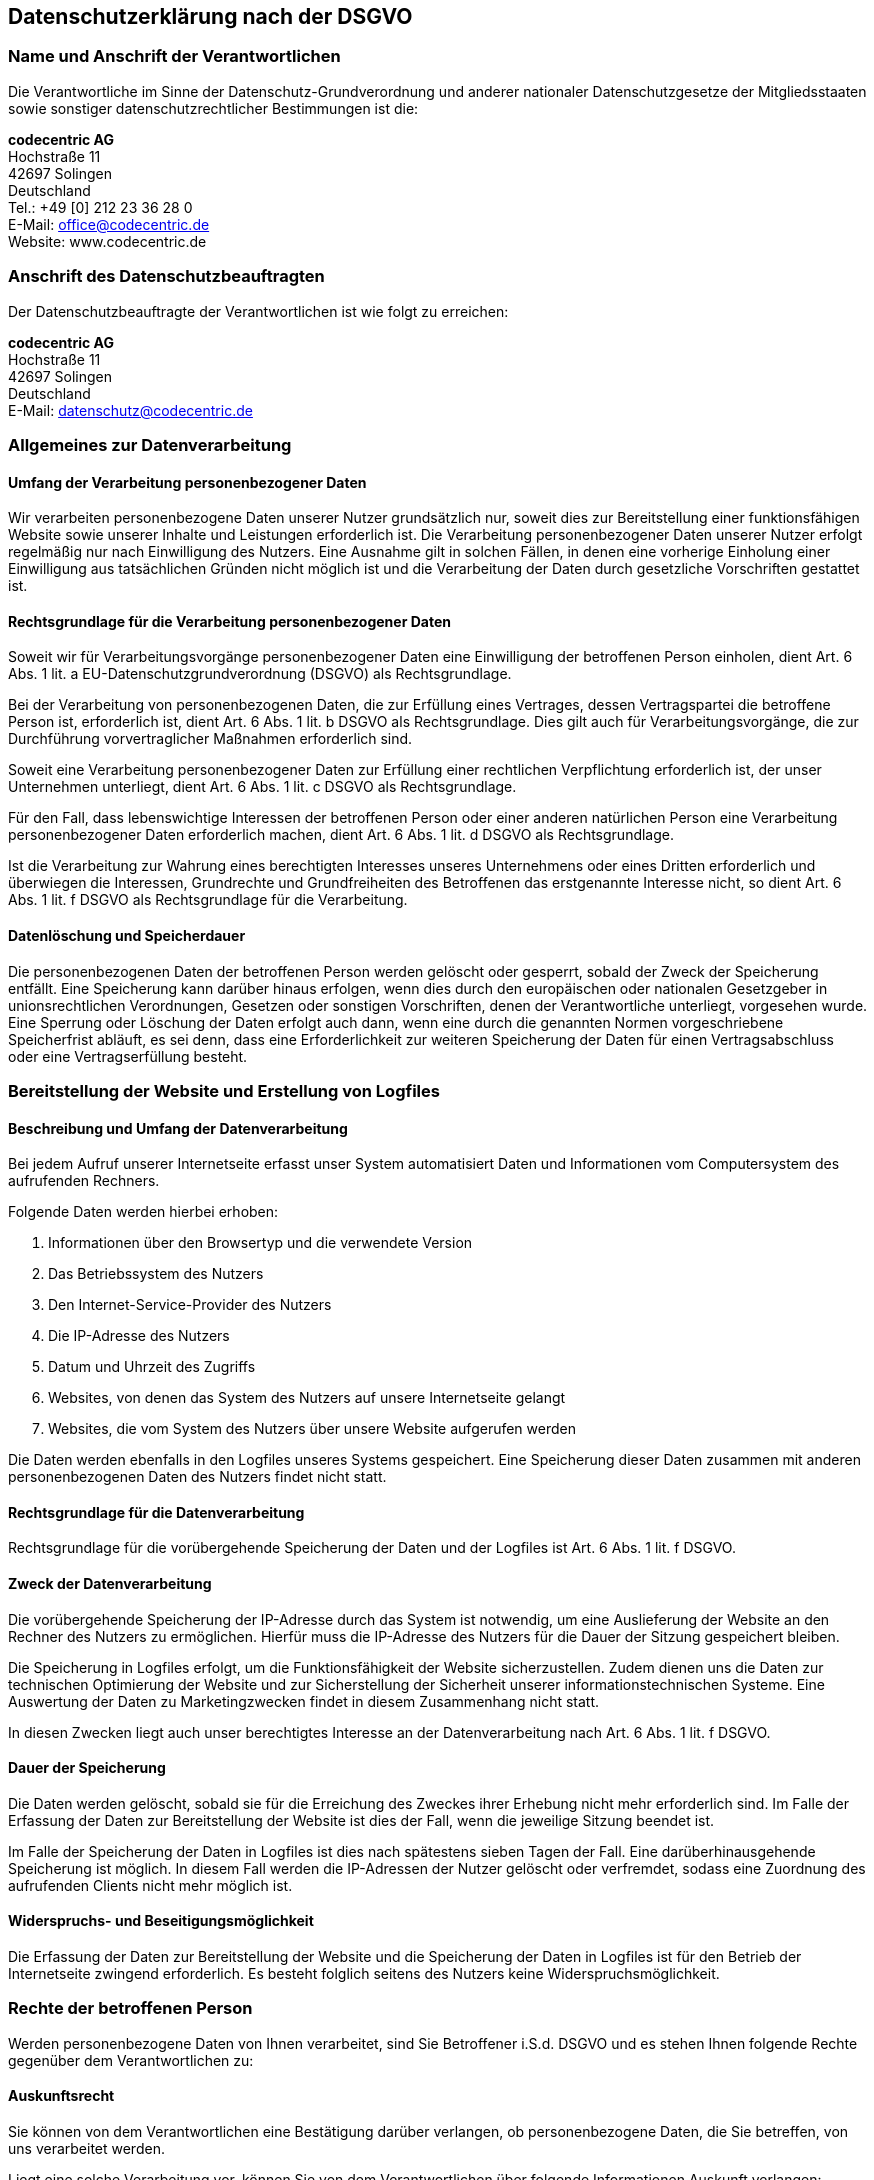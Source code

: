 == Datenschutzerklärung nach der DSGVO

=== Name und Anschrift der Verantwortlichen

Die Verantwortliche im Sinne der Datenschutz-Grundverordnung und anderer nationaler Datenschutzgesetze der Mitgliedsstaaten sowie sonstiger datenschutzrechtlicher Bestimmungen ist die:

[%hardbreaks]
*codecentric AG*
Hochstraße 11
42697 Solingen
Deutschland
Tel.: +49 [0] 212 23 36 28 0
E-Mail: office@codecentric.de
Website: www.codecentric.de

=== Anschrift des Datenschutzbeauftragten

Der Datenschutzbeauftragte der Verantwortlichen ist wie folgt zu erreichen:

[%hardbreaks]
*codecentric AG*
Hochstraße 11
42697 Solingen
Deutschland
E-Mail: datenschutz@codecentric.de

=== Allgemeines zur Datenverarbeitung

==== Umfang der Verarbeitung personenbezogener Daten

Wir verarbeiten personenbezogene Daten unserer Nutzer grundsätzlich nur, soweit dies zur Bereitstellung einer funktionsfähigen Website sowie unserer Inhalte und Leistungen erforderlich ist. Die Verarbeitung personenbezogener Daten unserer Nutzer erfolgt regelmäßig nur nach Einwilligung des Nutzers. Eine Ausnahme gilt in solchen Fällen, in denen eine vorherige Einholung einer Einwilligung aus tatsächlichen Gründen nicht möglich ist und die Verarbeitung der Daten durch gesetzliche Vorschriften gestattet ist.

==== Rechtsgrundlage für die Verarbeitung personenbezogener Daten

Soweit wir für Verarbeitungsvorgänge personenbezogener Daten eine Einwilligung der betroffenen Person einholen, dient Art. 6 Abs. 1 lit. a EU-Datenschutzgrundverordnung (DSGVO) als Rechtsgrundlage.

Bei der Verarbeitung von personenbezogenen Daten, die zur Erfüllung eines Vertrages, dessen Vertragspartei die betroffene Person ist, erforderlich ist, dient Art. 6 Abs. 1 lit. b DSGVO als Rechtsgrundlage. Dies gilt auch für Verarbeitungsvorgänge, die zur Durchführung vorvertraglicher Maßnahmen erforderlich sind.

Soweit eine Verarbeitung personenbezogener Daten zur Erfüllung einer rechtlichen Verpflichtung erforderlich ist, der unser Unternehmen unterliegt, dient Art. 6 Abs. 1 lit. c DSGVO als Rechtsgrundlage.

Für den Fall, dass lebenswichtige Interessen der betroffenen Person oder einer anderen natürlichen Person eine Verarbeitung personenbezogener Daten erforderlich machen, dient Art. 6 Abs. 1 lit. d DSGVO als Rechtsgrundlage.

Ist die Verarbeitung zur Wahrung eines berechtigten Interesses unseres Unternehmens oder eines Dritten erforderlich und überwiegen die Interessen, Grundrechte und Grundfreiheiten des Betroffenen das erstgenannte Interesse nicht, so dient Art. 6 Abs. 1 lit. f DSGVO als Rechtsgrundlage für die Verarbeitung.

==== Datenlöschung und Speicherdauer

Die personenbezogenen Daten der betroffenen Person werden gelöscht oder gesperrt, sobald der Zweck der Speicherung entfällt. Eine Speicherung kann darüber hinaus erfolgen, wenn dies durch den europäischen oder nationalen Gesetzgeber in unionsrechtlichen Verordnungen, Gesetzen oder sonstigen Vorschriften, denen der Verantwortliche unterliegt, vorgesehen wurde. Eine Sperrung oder Löschung der Daten erfolgt auch dann, wenn eine durch die genannten Normen vorgeschriebene Speicherfrist abläuft, es sei denn, dass eine Erforderlichkeit zur weiteren Speicherung der Daten für einen Vertragsabschluss oder eine Vertragserfüllung besteht.

=== Bereitstellung der Website und Erstellung von Logfiles

==== Beschreibung und Umfang der Datenverarbeitung

Bei jedem Aufruf unserer Internetseite erfasst unser System automatisiert Daten und Informationen vom Computersystem des aufrufenden Rechners.

Folgende Daten werden hierbei erhoben:

[arabic]
. Informationen über den Browsertyp und die verwendete Version
. Das Betriebssystem des Nutzers
. Den Internet-Service-Provider des Nutzers
. Die IP-Adresse des Nutzers
. Datum und Uhrzeit des Zugriffs
. Websites, von denen das System des Nutzers auf unsere Internetseite gelangt
. Websites, die vom System des Nutzers über unsere Website aufgerufen werden

Die Daten werden ebenfalls in den Logfiles unseres Systems gespeichert. Eine Speicherung dieser Daten zusammen mit anderen personenbezogenen Daten des Nutzers findet nicht statt.

==== Rechtsgrundlage für die Datenverarbeitung

Rechtsgrundlage für die vorübergehende Speicherung der Daten und der Logfiles ist Art. 6 Abs. 1 lit. f DSGVO.

==== Zweck der Datenverarbeitung

Die vorübergehende Speicherung der IP-Adresse durch das System ist notwendig, um eine Auslieferung der Website an den Rechner des Nutzers zu ermöglichen. Hierfür muss die IP-Adresse des Nutzers für die Dauer der Sitzung gespeichert bleiben.

Die Speicherung in Logfiles erfolgt, um die Funktionsfähigkeit der Website sicherzustellen. Zudem dienen uns die Daten zur technischen Optimierung der Website und zur Sicherstellung der Sicherheit unserer informationstechnischen Systeme. Eine Auswertung der Daten zu Marketingzwecken findet in diesem Zusammenhang nicht statt.

In diesen Zwecken liegt auch unser berechtigtes Interesse an der Datenverarbeitung nach Art. 6 Abs. 1 lit. f DSGVO.

==== Dauer der Speicherung

Die Daten werden gelöscht, sobald sie für die Erreichung des Zweckes ihrer Erhebung nicht mehr erforderlich sind. Im Falle der Erfassung der Daten zur Bereitstellung der Website ist dies der Fall, wenn die jeweilige Sitzung beendet ist.

Im Falle der Speicherung der Daten in Logfiles ist dies nach spätestens sieben Tagen der Fall. Eine darüberhinausgehende Speicherung ist möglich. In diesem Fall werden die IP-Adressen der Nutzer gelöscht oder verfremdet, sodass eine Zuordnung des aufrufenden Clients nicht mehr möglich ist.

==== Widerspruchs- und Beseitigungsmöglichkeit

Die Erfassung der Daten zur Bereitstellung der Website und die Speicherung der Daten in Logfiles ist für den Betrieb der Internetseite zwingend erforderlich. Es besteht folglich seitens des Nutzers keine Widerspruchsmöglichkeit.

=== Rechte der betroffenen Person

Werden personenbezogene Daten von Ihnen verarbeitet, sind Sie Betroffener i.S.d. DSGVO und es stehen Ihnen folgende Rechte gegenüber dem Verantwortlichen zu:

==== Auskunftsrecht

Sie können von dem Verantwortlichen eine Bestätigung darüber verlangen, ob personenbezogene Daten, die Sie betreffen, von uns verarbeitet werden.

Liegt eine solche Verarbeitung vor, können Sie von dem Verantwortlichen über folgende Informationen Auskunft verlangen:

{empty}(1) die Zwecke, zu denen die personenbezogenen Daten verarbeitet werden;

{empty}(2) die Kategorien von personenbezogenen Daten, welche verarbeitet werden;

{empty}(3) die Empfänger bzw. die Kategorien von Empfängern, gegenüber denen die Sie betreffenden personenbezogenen Daten offengelegt wurden oder noch offengelegt werden;

{empty}(4) die geplante Dauer der Speicherung der Sie betreffenden personenbezogenen Daten oder, falls konkrete Angaben hierzu nicht möglich sind, Kriterien für die Festlegung der Speicherdauer;

{empty}(5) das Bestehen eines Rechts auf Berichtigung oder Löschung der Sie betreffenden personenbezogenen Daten, eines Rechts auf Einschränkung der Verarbeitung durch den Verantwortlichen oder eines Widerspruchsrechts gegen diese Verarbeitung;

{empty}(6) das Bestehen eines Beschwerderechts bei einer Aufsichtsbehörde;

{empty}(7) alle verfügbaren Informationen über die Herkunft der Daten, wenn die personenbezogenen Daten nicht bei der betroffenen Person erhoben werden;

{empty}(8) das Bestehen einer automatisierten Entscheidungsfindung einschließlich Profiling gemäß Art. 22 Abs. 1 und 4 DSGVO und – zumindest in diesen Fällen – aussagekräftige Informationen über die involvierte Logik sowie die Tragweite und die angestrebten Auswirkungen einer derartigen Verarbeitung für die betroffene Person.

Ihnen steht das Recht zu, Auskunft darüber zu verlangen, ob die Sie betreffenden personenbezogenen Daten in ein Drittland oder an eine internationale Organisation übermittelt werden. In diesem Zusammenhang können Sie verlangen, über die geeigneten Garantien gem. Art. 46 DSGVO im Zusammenhang mit der Übermittlung unterrichtet zu werden.

==== Recht auf Berichtigung

Sie haben ein Recht auf Berichtigung und/oder Vervollständigung gegenüber dem Verantwortlichen, sofern die verarbeiteten personenbezogenen Daten, die Sie betreffen, unrichtig oder unvollständig sind. Der Verantwortliche hat die Berichtigung unverzüglich vorzunehmen.

==== Recht auf Einschränkung der Verarbeitung

Unter den folgenden Voraussetzungen können Sie die Einschränkung der Verarbeitung der Sie betreffenden personenbezogenen Daten verlangen:

{empty}(1) wenn Sie die Richtigkeit der Sie betreffenden personenbezogenen für eine Dauer bestreiten, die es dem Verantwortlichen ermöglicht, die Richtigkeit der personenbezogenen Daten zu überprüfen;

{empty}(2) die Verarbeitung unrechtmäßig ist und Sie die Löschung der personenbezogenen Daten ablehnen und stattdessen die Einschränkung der Nutzung der personenbezogenen Daten verlangen;

{empty}(3) der Verantwortliche die personenbezogenen Daten für die Zwecke der Verarbeitung nicht länger benötigt, Sie diese jedoch zur Geltendmachung, Ausübung oder Verteidigung von Rechtsansprüchen benötigen, oder

{empty}(4) wenn Sie Widerspruch gegen die Verarbeitung gemäß Art. 21 Abs. 1 DSGVO eingelegt haben und noch nicht feststeht, ob die berechtigten Gründe des Verantwortlichen gegenüber Ihren Gründen überwiegen.

Wurde die Verarbeitung der Sie betreffenden personenbezogenen Daten eingeschränkt, dürfen diese Daten – von ihrer Speicherung abgesehen – nur mit Ihrer Einwilligung oder zur Geltendmachung, Ausübung oder Verteidigung von Rechtsansprüchen oder zum Schutz der Rechte einer anderen natürlichen oder juristischen Person oder aus Gründen eines wichtigen öffentlichen Interesses der Union oder eines Mitgliedstaats verarbeitet werden.

Wurde die Einschränkung der Verarbeitung nach den o.g. Voraussetzungen eingeschränkt, werden Sie von dem Verantwortlichen unterrichtet, bevor die Einschränkung aufgehoben wird.

==== Recht auf Löschung

===== Löschungspflicht

Sie können von dem Verantwortlichen verlangen, dass die Sie betreffenden personenbezogenen Daten unverzüglich gelöscht werden, und der Verantwortliche ist verpflichtet, diese Daten unverzüglich zu löschen, sofern einer der folgenden Gründe zutrifft:

{empty}(1) Die Sie betreffenden personenbezogenen Daten sind für die Zwecke, für die sie erhoben oder auf sonstige Weise verarbeitet wurden, nicht mehr notwendig.

{empty}(2) Sie widerrufen Ihre Einwilligung, auf die sich die Verarbeitung gem. Art. 6 Abs. 1 lit. a oder Art. 9 Abs. 2 lit. a DSGVO stützte, und es fehlt an einer anderweitigen Rechtsgrundlage für die Verarbeitung.

{empty}(3) Sie legen gem. Art. 21 Abs. 1 DSGVO Widerspruch gegen die Verarbeitung ein und es liegen keine vorrangigen berechtigten Gründe für die Verarbeitung vor, oder Sie legen gem. Art. 21 Abs. 2 DSGVO Widerspruch gegen die Verarbeitung ein.

{empty}(4) Die Sie betreffenden personenbezogenen Daten wurden unrechtmäßig verarbeitet.

{empty}(5) Die Löschung der Sie betreffenden personenbezogenen Daten ist zur Erfüllung einer rechtlichen Verpflichtung nach dem Unionsrecht oder dem Recht der Mitgliedstaaten erforderlich, dem der Verantwortliche unterliegt.

{empty}(6) Die Sie betreffenden personenbezogenen Daten wurden in Bezug auf angebotene Dienste der Informationsgesellschaft gemäß Art. 8 Abs. 1 DSGVO erhoben.

===== Information an Dritte

Hat der Verantwortliche die Sie betreffenden personenbezogenen Daten öffentlich gemacht und ist er gem. Art. 17 Abs. 1 DSGVO zu deren Löschung verpflichtet, so trifft er unter Berücksichtigung der verfügbaren Technologie und der Implementierungskosten angemessene Maßnahmen, auch technischer Art, um für die Datenverarbeitung Verantwortliche, die die personenbezogenen Daten verarbeiten, darüber zu informieren, dass Sie als betroffene Person von ihnen die Löschung aller Links zu diesen personenbezogenen Daten oder von Kopien oder Replikationen dieser personenbezogenen Daten verlangt haben.

===== Ausnahmen

Das Recht auf Löschung besteht nicht, soweit die Verarbeitung erforderlich ist

{empty}(1) zur Ausübung des Rechts auf freie Meinungsäußerung und Information;

{empty}(2) zur Erfüllung einer rechtlichen Verpflichtung, die die Verarbeitung nach dem Recht der Union oder der Mitgliedstaaten, dem der Verantwortliche unterliegt, erfordert, oder zur Wahrnehmung einer Aufgabe, die im öffentlichen Interesse liegt oder in Ausübung öffentlicher Gewalt erfolgt, die dem Verantwortlichen übertragen wurde;

{empty}(3) aus Gründen des öffentlichen Interesses im Bereich der öffentlichen Gesundheit gemäß Art. 9 Abs. 2 lit. h und i sowie Art. 9 Abs. 3 DSGVO;

{empty}(4) für im öffentlichen Interesse liegende Archivzwecke, wissenschaftliche oder historische Forschungszwecke oder für statistische Zwecke gem. Art. 89 Abs. 1 DSGVO, soweit das unter Abschnitt a) genannte Recht voraussichtlich die Verwirklichung der Ziele dieser Verarbeitung unmöglich macht oder ernsthaft beeinträchtigt, oder

{empty}(5) zur Geltendmachung, Ausübung oder Verteidigung von Rechtsansprüchen.

==== Recht auf Unterrichtung

Haben Sie das Recht auf Berichtigung, Löschung oder Einschränkung der Verarbeitung gegenüber dem Verantwortlichen geltend gemacht, ist dieser verpflichtet, allen Empfängern, denen die Sie betreffenden personenbezogenen Daten offengelegt wurden, diese Berichtigung oder Löschung der Daten oder Einschränkung der Verarbeitung mitzuteilen, es sei denn, dies erweist sich als unmöglich oder ist mit einem unverhältnismäßigen Aufwand verbunden.

Ihnen steht gegenüber dem Verantwortlichen das Recht zu, über diese Empfänger unterrichtet zu werden.

==== Recht auf Datenübertragbarkeit

Sie haben das Recht, die Sie betreffenden personenbezogenen Daten, die Sie dem Verantwortlichen bereitgestellt haben, in einem strukturierten, gängigen und maschinenlesbaren Format zu erhalten. Außerdem haben Sie das Recht diese Daten einem anderen Verantwortlichen ohne Behinderung durch den Verantwortlichen, dem die personenbezogenen Daten bereitgestellt wurden, zu übermitteln, sofern

{empty}(1) die Verarbeitung auf einer Einwilligung gem. Art. 6 Abs. 1 lit. a DSGVO oder Art. 9 Abs. 2 lit. a DSGVO oder auf einem Vertrag gem. Art. 6 Abs. 1 lit. b DSGVO beruht und

{empty}(2) die Verarbeitung mithilfe automatisierter Verfahren erfolgt.

In Ausübung dieses Rechts haben Sie ferner das Recht, zu erwirken, dass die Sie betreffenden personenbezogenen Daten direkt von einem Verantwortlichen einem anderen Verantwortlichen übermittelt werden, soweit dies technisch machbar ist. Freiheiten und Rechte anderer Personen dürfen hierdurch nicht beeinträchtigt werden.

Das Recht auf Datenübertragbarkeit gilt nicht für eine Verarbeitung personenbezogener Daten, die für die Wahrnehmung einer Aufgabe erforderlich ist, die im öffentlichen Interesse liegt oder in Ausübung öffentlicher Gewalt erfolgt, die dem Verantwortlichen übertragen wurde.

==== Widerspruchsrecht

Sie haben das Recht, aus Gründen, die sich aus ihrer besonderen Situation ergeben, jederzeit gegen die Verarbeitung der Sie betreffenden personenbezogenen Daten, die aufgrund von Art. 6 Abs. 1 lit. e oder f DSGVO erfolgt, Widerspruch einzulegen; dies gilt auch für ein auf diese Bestimmungen gestütztes Profiling.

Der Verantwortliche verarbeitet die Sie betreffenden personenbezogenen Daten nicht mehr, es sei denn, er kann zwingende schutzwürdige Gründe für die Verarbeitung nachweisen, die Ihre Interessen, Rechte und Freiheiten überwiegen, oder die Verarbeitung dient der Geltendmachung, Ausübung oder Verteidigung von Rechtsansprüchen.

Werden die Sie betreffenden personenbezogenen Daten verarbeitet, um Direktwerbung zu betreiben, haben Sie das Recht, jederzeit Widerspruch gegen die Verarbeitung der Sie betreffenden personenbezogenen Daten zum Zwecke derartiger Werbung einzulegen; dies gilt auch für das Profiling, soweit es mit solcher Direktwerbung in Verbindung steht.

Widersprechen Sie der Verarbeitung für Zwecke der Direktwerbung, so werden die Sie betreffenden personenbezogenen Daten nicht mehr für diese Zwecke verarbeitet.

Sie haben die Möglichkeit, im Zusammenhang mit der Nutzung von Diensten der Informationsgesellschaft – ungeachtet der Richtlinie 2002/58/EG – Ihr Widerspruchsrecht mittels automatisierter Verfahren auszuüben, bei denen technische Spezifikationen verwendet werden.

==== Recht auf Widerruf der datenschutzrechtlichen Einwilligungserklärung

Sie haben das Recht, Ihre datenschutzrechtliche Einwilligungserklärung jederzeit zu widerrufen. Durch den Widerruf der Einwilligung wird die Rechtmäßigkeit der aufgrund der Einwilligung bis zum Widerruf erfolgten Verarbeitung nicht berührt.

==== Automatisierte Entscheidung im Einzelfall einschließlich Profiling

Sie haben das Recht, nicht einer ausschließlich auf einer automatisierten Verarbeitung – einschließlich Profiling – beruhenden Entscheidung unterworfen zu werden, die Ihnen gegenüber rechtliche Wirkung entfaltet oder Sie in ähnlicher Weise erheblich beeinträchtigt. Dies gilt nicht, wenn die Entscheidung

{empty}(1) für den Abschluss oder die Erfüllung eines Vertrags zwischen Ihnen und dem Verantwortlichen erforderlich ist,

{empty}(2) aufgrund von Rechtsvorschriften der Union oder der Mitgliedstaaten, denen der Verantwortliche unterliegt, zulässig ist und diese Rechtsvorschriften angemessene Maßnahmen zur Wahrung Ihrer Rechte und Freiheiten sowie Ihrer berechtigten Interessen enthalten oder

{empty}(3) mit Ihrer ausdrücklichen Einwilligung erfolgt.

Allerdings dürfen diese Entscheidungen nicht auf besonderen Kategorien personenbezogener Daten nach Art. 9 Abs. 1 DSGVO beruhen, sofern nicht Art. 9 Abs. 2 lit. a oder g DSGVO gilt und angemessene Maßnahmen zum Schutz der Rechte und Freiheiten sowie Ihrer berechtigten Interessen getroffen wurden.

Hinsichtlich der in (1) und (3) genannten Fälle trifft der Verantwortliche angemessene Maßnahmen, um die Rechte und Freiheiten sowie Ihre berechtigten Interessen zu wahren, wozu mindestens das Recht auf Erwirkung des Eingreifens einer Person seitens des Verantwortlichen, auf Darlegung des eigenen Standpunkts und auf Anfechtung der Entscheidung gehört.

==== Recht auf Beschwerde bei einer Aufsichtsbehörde

Unbeschadet eines anderweitigen verwaltungsrechtlichen oder gerichtlichen Rechtsbehelfs steht Ihnen das Recht auf Beschwerde bei einer Aufsichtsbehörde, insbesondere in dem Mitgliedstaat ihres Aufenthaltsorts, ihres Arbeitsplatzes oder des Orts des mutmaßlichen Verstoßes, zu, wenn Sie der Ansicht sind, dass die Verarbeitung der Sie betreffenden personenbezogenen Daten gegen die DSGVO verstößt.

Die Aufsichtsbehörde, bei der die Beschwerde eingereicht wurde, unterrichtet den Beschwerdeführer über den Stand und die Ergebnisse der Beschwerde einschließlich der Möglichkeit eines gerichtlichen Rechtsbehelfs nach Art. 78 DSGVO.
